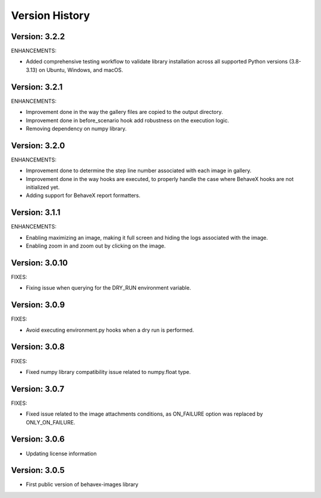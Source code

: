 Version History
===============================================================================

Version: 3.2.2
-------------------------------------------------------------------------------

ENHANCEMENTS:

* Added comprehensive testing workflow to validate library installation across all supported Python versions (3.8-3.13) on Ubuntu, Windows, and macOS.

Version: 3.2.1
-------------------------------------------------------------------------------

ENHANCEMENTS:

* Improvement done in the way the gallery files are copied to the output directory.
* Improvement done in before_scenario hook add robustness on the execution logic.
* Removing dependency on numpy library.


Version: 3.2.0
-------------------------------------------------------------------------------

ENHANCEMENTS:

* Improvement done to determine the step line number associated with each image in gallery.
* Improvement done in the way hooks are executed, to properly handle the case where BehaveX hooks are not initialized yet.
* Adding support for BehaveX report formatters.

Version: 3.1.1
-------------------------------------------------------------------------------

ENHANCEMENTS:

* Enabling maximizing an image, making it full screen and hiding the logs associated with the image.
* Enabling zoom in and zoom out by clicking on the image.

Version: 3.0.10
-------------------------------------------------------------------------------

FIXES:

* Fixing issue when querying for the DRY_RUN environment variable.

Version: 3.0.9
-------------------------------------------------------------------------------

FIXES:

* Avoid executing environment.py hooks when a dry run is performed.


Version: 3.0.8
-------------------------------------------------------------------------------

FIXES:

* Fixed numpy library compatibility issue related to numpy.float type.

Version: 3.0.7
-------------------------------------------------------------------------------

FIXES:

* Fixed issue related to the image attachments conditions, as ON_FAILURE option was replaced by ONLY_ON_FAILURE.

Version: 3.0.6
-------------------------------------------------------------------------------

* Updating license information

Version: 3.0.5
-------------------------------------------------------------------------------

* First public version of behavex-images library
